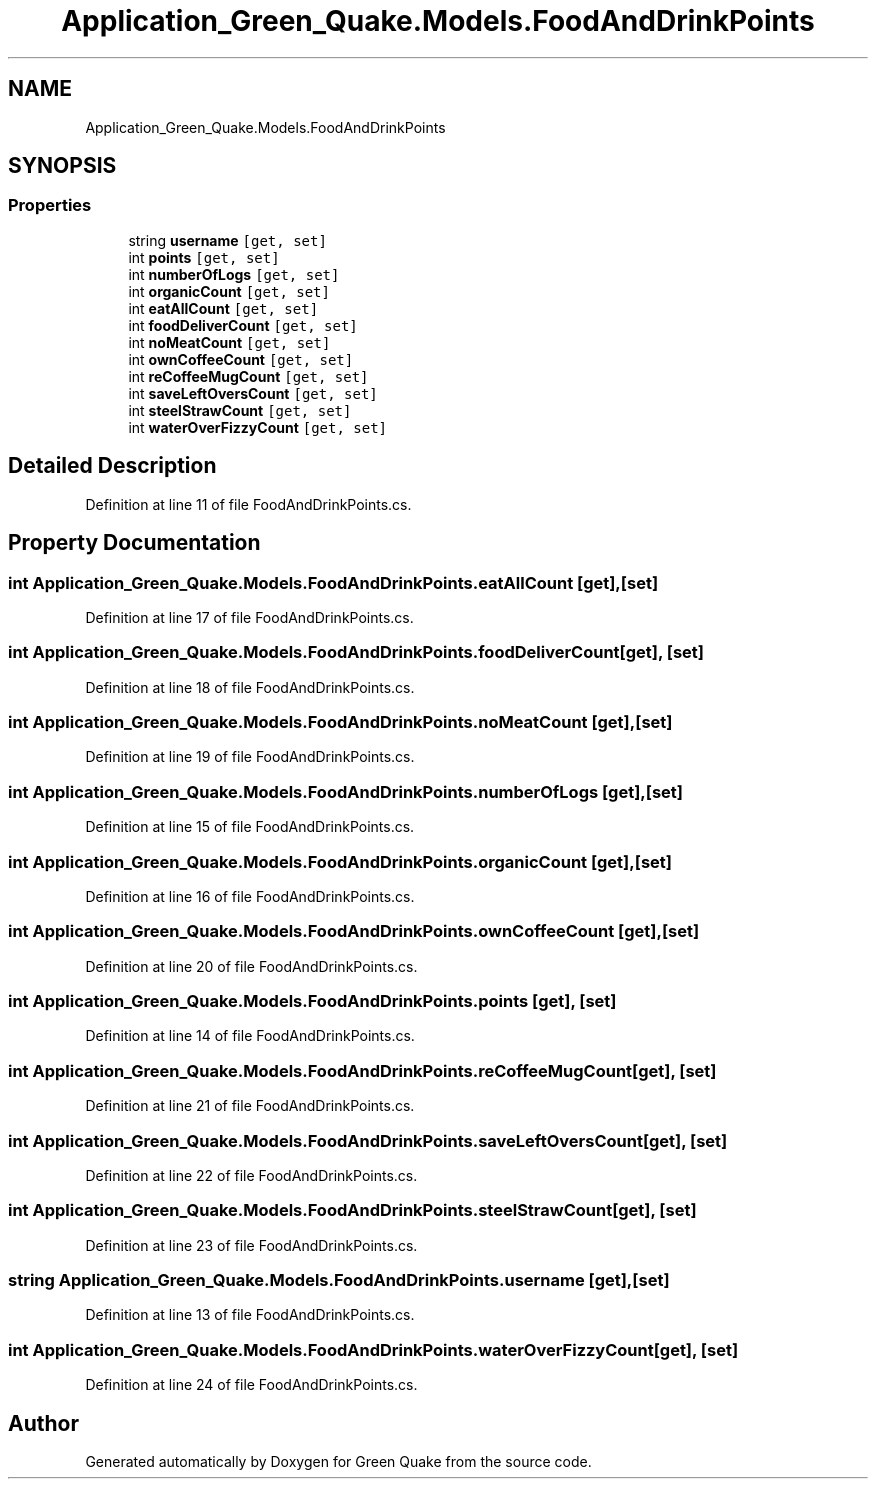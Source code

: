 .TH "Application_Green_Quake.Models.FoodAndDrinkPoints" 3 "Thu Apr 29 2021" "Version 1.0" "Green Quake" \" -*- nroff -*-
.ad l
.nh
.SH NAME
Application_Green_Quake.Models.FoodAndDrinkPoints
.SH SYNOPSIS
.br
.PP
.SS "Properties"

.in +1c
.ti -1c
.RI "string \fBusername\fP\fC [get, set]\fP"
.br
.ti -1c
.RI "int \fBpoints\fP\fC [get, set]\fP"
.br
.ti -1c
.RI "int \fBnumberOfLogs\fP\fC [get, set]\fP"
.br
.ti -1c
.RI "int \fBorganicCount\fP\fC [get, set]\fP"
.br
.ti -1c
.RI "int \fBeatAllCount\fP\fC [get, set]\fP"
.br
.ti -1c
.RI "int \fBfoodDeliverCount\fP\fC [get, set]\fP"
.br
.ti -1c
.RI "int \fBnoMeatCount\fP\fC [get, set]\fP"
.br
.ti -1c
.RI "int \fBownCoffeeCount\fP\fC [get, set]\fP"
.br
.ti -1c
.RI "int \fBreCoffeeMugCount\fP\fC [get, set]\fP"
.br
.ti -1c
.RI "int \fBsaveLeftOversCount\fP\fC [get, set]\fP"
.br
.ti -1c
.RI "int \fBsteelStrawCount\fP\fC [get, set]\fP"
.br
.ti -1c
.RI "int \fBwaterOverFizzyCount\fP\fC [get, set]\fP"
.br
.in -1c
.SH "Detailed Description"
.PP 
Definition at line 11 of file FoodAndDrinkPoints\&.cs\&.
.SH "Property Documentation"
.PP 
.SS "int Application_Green_Quake\&.Models\&.FoodAndDrinkPoints\&.eatAllCount\fC [get]\fP, \fC [set]\fP"

.PP
Definition at line 17 of file FoodAndDrinkPoints\&.cs\&.
.SS "int Application_Green_Quake\&.Models\&.FoodAndDrinkPoints\&.foodDeliverCount\fC [get]\fP, \fC [set]\fP"

.PP
Definition at line 18 of file FoodAndDrinkPoints\&.cs\&.
.SS "int Application_Green_Quake\&.Models\&.FoodAndDrinkPoints\&.noMeatCount\fC [get]\fP, \fC [set]\fP"

.PP
Definition at line 19 of file FoodAndDrinkPoints\&.cs\&.
.SS "int Application_Green_Quake\&.Models\&.FoodAndDrinkPoints\&.numberOfLogs\fC [get]\fP, \fC [set]\fP"

.PP
Definition at line 15 of file FoodAndDrinkPoints\&.cs\&.
.SS "int Application_Green_Quake\&.Models\&.FoodAndDrinkPoints\&.organicCount\fC [get]\fP, \fC [set]\fP"

.PP
Definition at line 16 of file FoodAndDrinkPoints\&.cs\&.
.SS "int Application_Green_Quake\&.Models\&.FoodAndDrinkPoints\&.ownCoffeeCount\fC [get]\fP, \fC [set]\fP"

.PP
Definition at line 20 of file FoodAndDrinkPoints\&.cs\&.
.SS "int Application_Green_Quake\&.Models\&.FoodAndDrinkPoints\&.points\fC [get]\fP, \fC [set]\fP"

.PP
Definition at line 14 of file FoodAndDrinkPoints\&.cs\&.
.SS "int Application_Green_Quake\&.Models\&.FoodAndDrinkPoints\&.reCoffeeMugCount\fC [get]\fP, \fC [set]\fP"

.PP
Definition at line 21 of file FoodAndDrinkPoints\&.cs\&.
.SS "int Application_Green_Quake\&.Models\&.FoodAndDrinkPoints\&.saveLeftOversCount\fC [get]\fP, \fC [set]\fP"

.PP
Definition at line 22 of file FoodAndDrinkPoints\&.cs\&.
.SS "int Application_Green_Quake\&.Models\&.FoodAndDrinkPoints\&.steelStrawCount\fC [get]\fP, \fC [set]\fP"

.PP
Definition at line 23 of file FoodAndDrinkPoints\&.cs\&.
.SS "string Application_Green_Quake\&.Models\&.FoodAndDrinkPoints\&.username\fC [get]\fP, \fC [set]\fP"

.PP
Definition at line 13 of file FoodAndDrinkPoints\&.cs\&.
.SS "int Application_Green_Quake\&.Models\&.FoodAndDrinkPoints\&.waterOverFizzyCount\fC [get]\fP, \fC [set]\fP"

.PP
Definition at line 24 of file FoodAndDrinkPoints\&.cs\&.

.SH "Author"
.PP 
Generated automatically by Doxygen for Green Quake from the source code\&.
